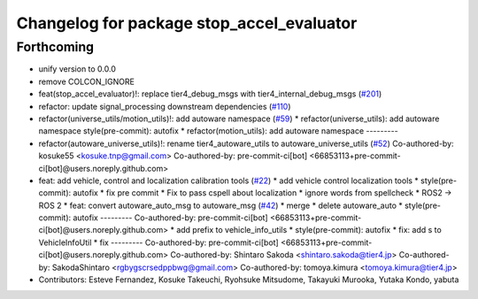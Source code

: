 ^^^^^^^^^^^^^^^^^^^^^^^^^^^^^^^^^^^^^^^^^^
Changelog for package stop_accel_evaluator
^^^^^^^^^^^^^^^^^^^^^^^^^^^^^^^^^^^^^^^^^^

Forthcoming
-----------
* unify version to 0.0.0
* remove COLCON_IGNORE
* feat(stop_accel_evaluator)!: replace tier4_debug_msgs with tier4_internal_debug_msgs (`#201 <https://github.com/autowarefoundation/autoware_tools/issues/201>`_)
* refactor: update signal_processing downstream dependencies (`#110 <https://github.com/autowarefoundation/autoware_tools/issues/110>`_)
* refactor(universe_utils/motion_utils)!: add autoware namespace (`#59 <https://github.com/autowarefoundation/autoware_tools/issues/59>`_)
  * refactor(universe_utils): add autoware namespace
  style(pre-commit): autofix
  * refactor(motion_utils): add autoware namespace
  ---------
* refactor(autoware_universe_utils)!: rename tier4_autoware_utils to autoware_universe_utils (`#52 <https://github.com/autowarefoundation/autoware_tools/issues/52>`_)
  Co-authored-by: kosuke55 <kosuke.tnp@gmail.com>
  Co-authored-by: pre-commit-ci[bot] <66853113+pre-commit-ci[bot]@users.noreply.github.com>
* feat: add vehicle, control and localization calibration tools (`#22 <https://github.com/autowarefoundation/autoware_tools/issues/22>`_)
  * add vehicle control localization tools
  * style(pre-commit): autofix
  * fix pre commit
  * Fix to pass cspell about localization
  * ignore words from spellcheck
  * ROS2 -> ROS 2
  * feat: convert autoware_auto_msg to autoware_msg (`#42 <https://github.com/autowarefoundation/autoware_tools/issues/42>`_)
  * merge
  * delete autoware_auto
  * style(pre-commit): autofix
  ---------
  Co-authored-by: pre-commit-ci[bot] <66853113+pre-commit-ci[bot]@users.noreply.github.com>
  * add prefix to vehicle_info_utils
  * style(pre-commit): autofix
  * fix: add s to VehicleInfoUtil
  * fix
  ---------
  Co-authored-by: pre-commit-ci[bot] <66853113+pre-commit-ci[bot]@users.noreply.github.com>
  Co-authored-by: Shintaro Sakoda <shintaro.sakoda@tier4.jp>
  Co-authored-by: SakodaShintaro <rgbygscrsedppbwg@gmail.com>
  Co-authored-by: tomoya.kimura <tomoya.kimura@tier4.jp>
* Contributors: Esteve Fernandez, Kosuke Takeuchi, Ryohsuke Mitsudome, Takayuki Murooka, Yutaka Kondo, yabuta
